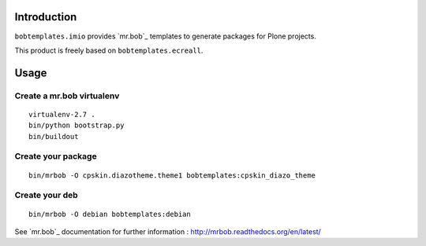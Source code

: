Introduction
============

``bobtemplates.imio`` provides `mr.bob`_ templates to generate packages for
Plone projects.

This product is freely based on ``bobtemplates.ecreall``.

Usage
=====

Create a mr.bob virtualenv
--------------------------

::

  virtualenv-2.7 .
  bin/python bootstrap.py
  bin/buildout

Create your package
-------------------

::

  bin/mrbob -O cpskin.diazotheme.theme1 bobtemplates:cpskin_diazo_theme


Create your deb
---------------

::

  bin/mrbob -O debian bobtemplates:debian  

See `mr.bob`_ documentation for further information : http://mrbob.readthedocs.org/en/latest/
